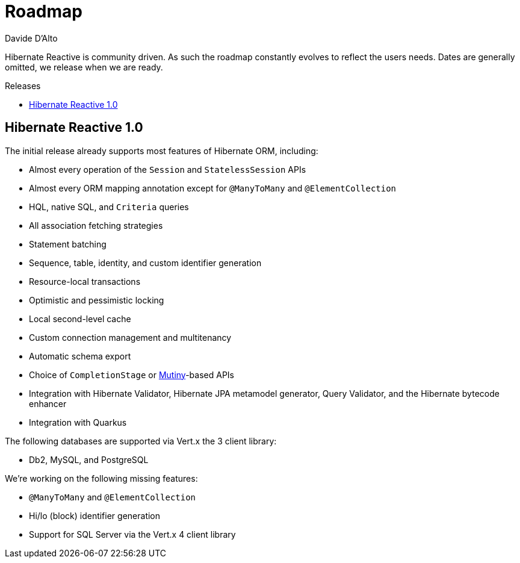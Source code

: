 = Roadmap
Davide D'Alto
:awestruct-layout: project-roadmap
:awestruct-project: reactive
:toc:
:toc-placement: preamble
:toc-title: Releases

Hibernate Reactive is community driven.
As such the roadmap constantly evolves to reflect the users needs.
Dates are generally omitted, we release when we are ready.

== Hibernate Reactive 1.0

The initial release already supports most features of Hibernate ORM,
including:

* Almost every operation of the `Session` and `StatelessSession` APIs
* Almost every ORM mapping annotation except for `@ManyToMany` and `@ElementCollection`
* HQL, native SQL, and `Criteria` queries
* All association fetching strategies
* Statement batching
* Sequence, table, identity, and custom identifier generation
* Resource-local transactions
* Optimistic and pessimistic locking
* Local second-level cache
* Custom connection management and multitenancy
* Automatic schema export
* Choice of `CompletionStage` or link:https://smallrye.io/smallrye-mutiny/[Mutiny]-based APIs
* Integration with Hibernate Validator, Hibernate JPA metamodel generator, Query Validator,
  and the Hibernate bytecode enhancer
* Integration with Quarkus

The following databases are supported via Vert.x the 3 client library:

* Db2, MySQL, and PostgreSQL

We're working on the following missing features:

* `@ManyToMany` and `@ElementCollection`
* Hi/lo (block) identifier generation
* Support for SQL Server via the Vert.x 4 client library
